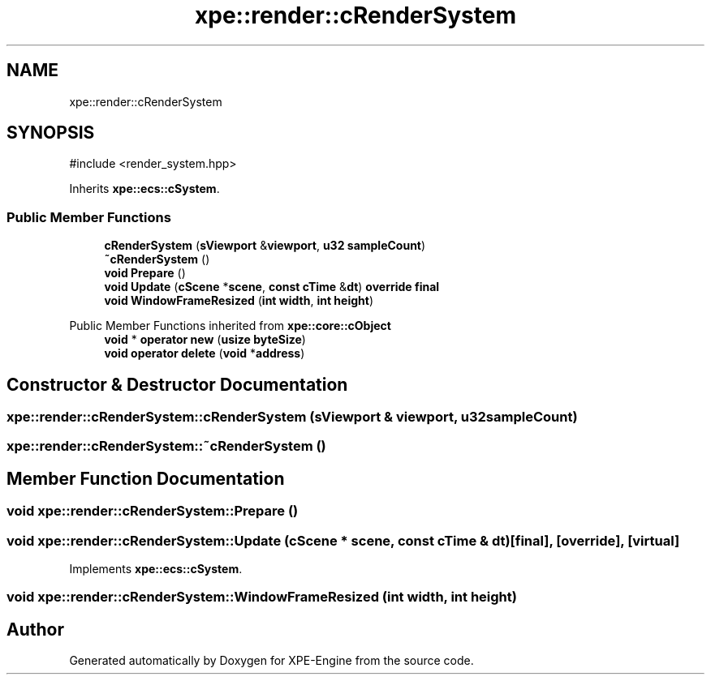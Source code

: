 .TH "xpe::render::cRenderSystem" 3 "Version 0.1" "XPE-Engine" \" -*- nroff -*-
.ad l
.nh
.SH NAME
xpe::render::cRenderSystem
.SH SYNOPSIS
.br
.PP
.PP
\fR#include <render_system\&.hpp>\fP
.PP
Inherits \fBxpe::ecs::cSystem\fP\&.
.SS "Public Member Functions"

.in +1c
.ti -1c
.RI "\fBcRenderSystem\fP (\fBsViewport\fP &\fBviewport\fP, \fBu32\fP \fBsampleCount\fP)"
.br
.ti -1c
.RI "\fB~cRenderSystem\fP ()"
.br
.ti -1c
.RI "\fBvoid\fP \fBPrepare\fP ()"
.br
.ti -1c
.RI "\fBvoid\fP \fBUpdate\fP (\fBcScene\fP *\fBscene\fP, \fBconst\fP \fBcTime\fP &\fBdt\fP) \fBoverride\fP \fBfinal\fP"
.br
.ti -1c
.RI "\fBvoid\fP \fBWindowFrameResized\fP (\fBint\fP \fBwidth\fP, \fBint\fP \fBheight\fP)"
.br
.in -1c

Public Member Functions inherited from \fBxpe::core::cObject\fP
.in +1c
.ti -1c
.RI "\fBvoid\fP * \fBoperator new\fP (\fBusize\fP \fBbyteSize\fP)"
.br
.ti -1c
.RI "\fBvoid\fP \fBoperator delete\fP (\fBvoid\fP *\fBaddress\fP)"
.br
.in -1c
.SH "Constructor & Destructor Documentation"
.PP 
.SS "xpe::render::cRenderSystem::cRenderSystem (\fBsViewport\fP & viewport, \fBu32\fP sampleCount)"

.SS "xpe::render::cRenderSystem::~cRenderSystem ()"

.SH "Member Function Documentation"
.PP 
.SS "\fBvoid\fP xpe::render::cRenderSystem::Prepare ()"

.SS "\fBvoid\fP xpe::render::cRenderSystem::Update (\fBcScene\fP * scene, \fBconst\fP \fBcTime\fP & dt)\fR [final]\fP, \fR [override]\fP, \fR [virtual]\fP"

.PP
Implements \fBxpe::ecs::cSystem\fP\&.
.SS "\fBvoid\fP xpe::render::cRenderSystem::WindowFrameResized (\fBint\fP width, \fBint\fP height)"


.SH "Author"
.PP 
Generated automatically by Doxygen for XPE-Engine from the source code\&.
